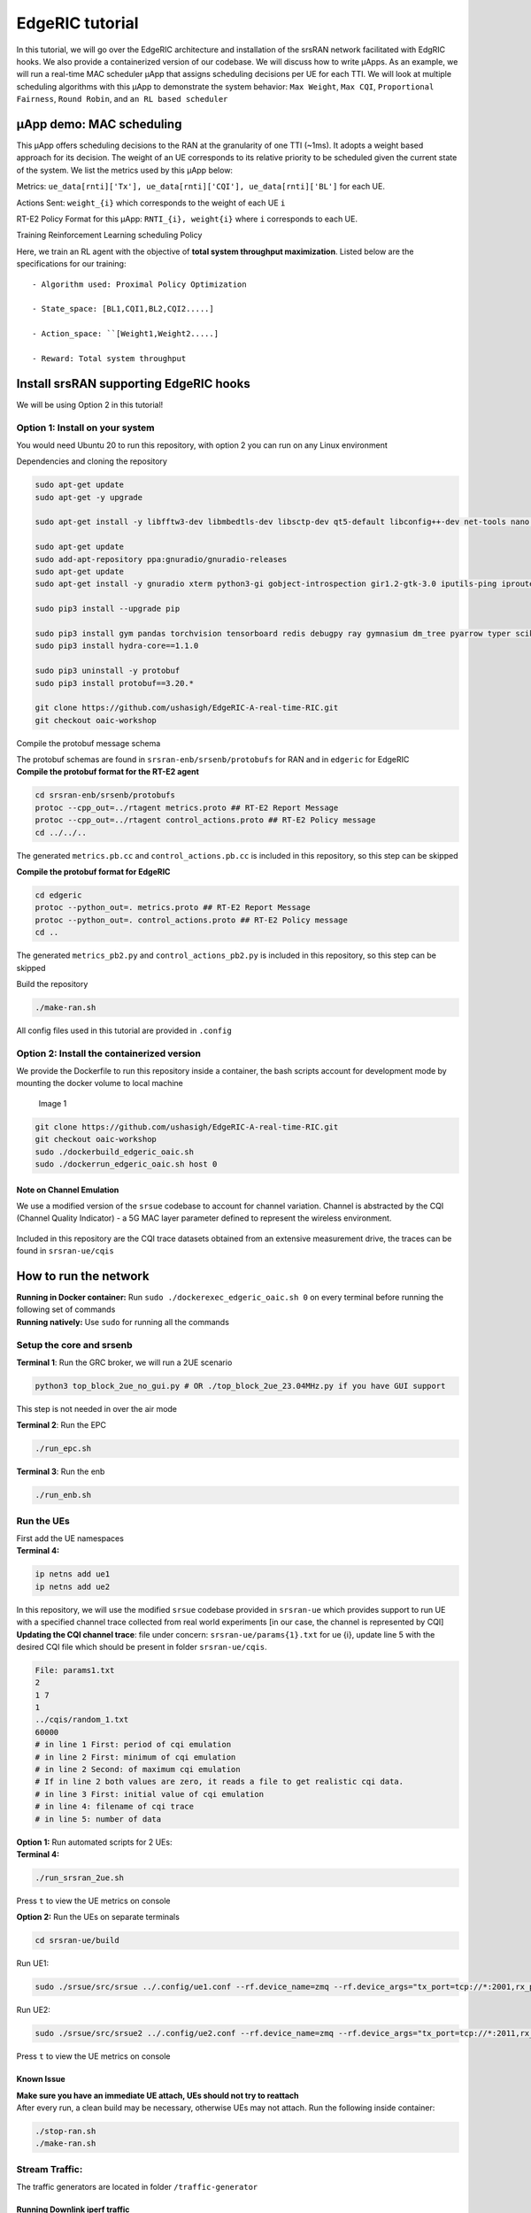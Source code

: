 EdgeRIC tutorial
----------------

In this tutorial, we will go over the EdgeRIC architecture and
installation of the srsRAN network facilitated with EdgRIC hooks. We
also provide a containerized version of our codebase. We will discuss
how to write μApps. As an example, we will run a real-time MAC scheduler
μApp that assigns scheduling decisions per UE for each TTI. We will look
at multiple scheduling algorithms with this μApp to demonstrate the
system behavior: ``Max Weight``, ``Max CQI``, ``Proportional Fairness``,
``Round Robin``, and ``an RL based scheduler``

μApp demo: MAC scheduling
~~~~~~~~~~~~~~~~~~~~~~~~~

This μApp offers scheduling decisions to the RAN at the granularity of
one TTI (~1ms). It adopts a weight based approach for its decision. The
weight of an UE corresponds to its relative priority to be scheduled
given the current state of the system. We list the metrics used by this
μApp below:

Metrics:
``ue_data[rnti]['Tx'], ue_data[rnti]['CQI'], ue_data[rnti]['BL']`` for
each UE.

Actions Sent: ``weight_{i}`` which corresponds to the weight of each UE
``i``

RT-E2 Policy Format for this μApp: ``RNTI_{i}, weight{i}`` where ``i``
corresponds to each UE.

Training Reinforcement Learning scheduling Policy
                                                 

Here, we train an RL agent with the objective of **total system
throughput maximization**. Listed below are the specifications for our
training:

::

   - Algorithm used: Proximal Policy Optimization

   - State_space: [BL1,CQI1,BL2,CQI2.....]

   - Action_space: ``[Weight1,Weight2.....]

   - Reward: Total system throughput 

Install srsRAN supporting EdgeRIC hooks
~~~~~~~~~~~~~~~~~~~~~~~~~~~~~~~~~~~~~~~

We will be using Option 2 in this tutorial!

Option 1: Install on your system
^^^^^^^^^^^^^^^^^^^^^^^^^^^^^^^^

You would need Ubuntu 20 to run this repository, with option 2 you can
run on any Linux environment

Dependencies and cloning the repository
                                       

.. code:: bash

   sudo apt-get update
   sudo apt-get -y upgrade

   sudo apt-get install -y libfftw3-dev libmbedtls-dev libsctp-dev qt5-default libconfig++-dev net-tools nano libtool pkg-config build-essential autoconf automake git python3 python3-distutils python3-pip python3-apt libzmq3-dev python3-zmq software-properties-common

   sudo apt-get update
   sudo add-apt-repository ppa:gnuradio/gnuradio-releases
   sudo apt-get update
   sudo apt-get install -y gnuradio xterm python3-gi gobject-introspection gir1.2-gtk-3.0 iputils-ping iproute2 libx11-dev iperf

   sudo pip3 install --upgrade pip

   sudo pip3 install gym pandas torchvision tensorboard redis debugpy ray gymnasium dm_tree pyarrow typer scikit-image plotly
   sudo pip3 install hydra-core==1.1.0

   sudo pip3 uninstall -y protobuf
   sudo pip3 install protobuf==3.20.*

   git clone https://github.com/ushasigh/EdgeRIC-A-real-time-RIC.git
   git checkout oaic-workshop

Compile the protobuf message schema
                                   

| The protobuf schemas are found in ``srsran-enb/srsenb/protobufs`` for
  RAN and in ``edgeric`` for EdgeRIC
| **Compile the protobuf format for the RT-E2 agent**

.. code:: bash

   cd srsran-enb/srsenb/protobufs
   protoc --cpp_out=../rtagent metrics.proto ## RT-E2 Report Message
   protoc --cpp_out=../rtagent control_actions.proto ## RT-E2 Policy message
   cd ../../..

The generated ``metrics.pb.cc`` and ``control_actions.pb.cc`` is
included in this repository, so this step can be skipped

**Compile the protobuf format for EdgeRIC**

.. code:: bash

   cd edgeric
   protoc --python_out=. metrics.proto ## RT-E2 Report Message
   protoc --python_out=. control_actions.proto ## RT-E2 Policy message
   cd ..

The generated ``metrics_pb2.py`` and ``control_actions_pb2.py`` is
included in this repository, so this step can be skipped

Build the repository
                    

.. code:: bash

   ./make-ran.sh

All config files used in this tutorial are provided in ``.config``

Option 2: Install the containerized version
^^^^^^^^^^^^^^^^^^^^^^^^^^^^^^^^^^^^^^^^^^^

We provide the Dockerfile to run this repository inside a container, the
bash scripts account for development mode by mounting the docker volume
to local machine

.. figure:: edgeric-docker.png
   :alt: EdgeRIC docker

   Image 1

.. code:: bash

   git clone https://github.com/ushasigh/EdgeRIC-A-real-time-RIC.git
   git checkout oaic-workshop
   sudo ./dockerbuild_edgeric_oaic.sh
   sudo ./dockerrun_edgeric_oaic.sh host 0

Note on Channel Emulation
'''''''''''''''''''''''''

We use a modified version of the ``srsue`` codebase to account for
channel variation. Channel is abstracted by the CQI (Channel Quality
Indicator) - a 5G MAC layer parameter defined to represent the wireless
environment.

.. figure:: tiny-twin++.png
   :alt: CQI emulation

Included in this repository are the CQI trace datasets obtained from an
extensive measurement drive, the traces can be found in
``srsran-ue/cqis``

How to run the network
~~~~~~~~~~~~~~~~~~~~~~

| **Running in Docker container:** Run
  ``sudo ./dockerexec_edgeric_oaic.sh 0`` on every terminal before
  running the following set of commands
| **Running natively:** Use ``sudo`` for running all the commands

Setup the core and srsenb
^^^^^^^^^^^^^^^^^^^^^^^^^

**Terminal 1**: Run the GRC broker, we will run a 2UE scenario

.. code:: bash

   python3 top_block_2ue_no_gui.py # OR ./top_block_2ue_23.04MHz.py if you have GUI support

This step is not needed in over the air mode

**Terminal 2**: Run the EPC

.. code:: bash

   ./run_epc.sh

**Terminal 3**: Run the enb

.. code:: bash

   ./run_enb.sh

Run the UEs
^^^^^^^^^^^

| First add the UE namespaces
| **Terminal 4:**

.. code:: bash

   ip netns add ue1
   ip netns add ue2

| In this repository, we will use the modified ``srsue`` codebase
  provided in ``srsran-ue`` which provides support to run UE with a
  specified channel trace collected from real world experiments [in our
  case, the channel is represented by CQI]
| **Updating the CQI channel trace**: file under concern:
  ``srsran-ue/params{1}.txt`` for ue {i}, update line 5 with the desired
  CQI file which should be present in folder ``srsran-ue/cqis``.

.. code:: bash

   File: params1.txt
   2
   1 7
   1
   ../cqis/random_1.txt
   60000
   # in line 1 First: period of cqi emulation 
   # in line 2 First: minimum of cqi emulation
   # in line 2 Second: of maximum cqi emulation
   # If in line 2 both values are zero, it reads a file to get realistic cqi data.
   # in line 3 First: initial value of cqi emulation
   # in line 4: filename of cqi trace 
   # in line 5: number of data 

| **Option 1:** Run automated scripts for 2 UEs:
| **Terminal 4:**

.. code:: bash

   ./run_srsran_2ue.sh 

Press ``t`` to view the UE metrics on console

**Option 2:** Run the UEs on separate terminals

.. code:: bash

   cd srsran-ue/build

Run UE1:

.. code:: bash

   sudo ./srsue/src/srsue ../.config/ue1.conf --rf.device_name=zmq --rf.device_args="tx_port=tcp://*:2001,rx_port=tcp://localhost:2000,id=ue,base_srate=23.04e6" --gw.netns=ue1 --params_filename="../params1.txt"

Run UE2:

.. code:: bash

   sudo ./srsue/src/srsue2 ../.config/ue2.conf --rf.device_name=zmq --rf.device_args="tx_port=tcp://*:2011,rx_port=tcp://localhost:2010,id=ue,base_srate=23.04e6" --gw.netns=ue2 --params_filename="../params2.txt"

Press ``t`` to view the UE metrics on console

Known Issue
'''''''''''

| **Make sure you have an immediate UE attach, UEs should not try to
  reattach**
| After every run, a clean build may be necessary, otherwise UEs may not
  attach. Run the following inside container:

.. code:: bash

   ./stop-ran.sh
   ./make-ran.sh

Stream Traffic:
^^^^^^^^^^^^^^^

The traffic generators are located in folder ``/traffic-generator``

Running Downlink iperf traffic
''''''''''''''''''''''''''''''

**Terminal 5:**

.. code:: bash

   cd traffic-generator
   ./iperf_server_2ues.sh

**Terminal 6:**

.. code:: bash

   cd traffic-generator
   # ./iperf_client_2ues.sh <rate_ue{i}> <duration>, eg: below
   ./iperf_client_2ues.sh 21M 5M 10000

Running EdgeRIC
~~~~~~~~~~~~~~~

**Terminal 7:**

.. code:: bash

   cd edgeric
   start redis-server

EdgeRIC messenger
^^^^^^^^^^^^^^^^^

.. code:: bash

   edgeric_messenger
   ├── get_metrics_multi()  # get_metrics(): receive metrics from RAN, called by all μApps
   │   ├── returns ue_data dictionary
   ├── send_scheduling_weight() # send the RT-E2 scheduling policy message to RAN 

μApps supported in this codebase
^^^^^^^^^^^^^^^^^^^^^^^^^^^^^^^^

.. code:: bash

   ├── /muApp1           # weight based abstraction of downlink scheduling control
   │   ├── muApp1_run_DL_scheduling.py
   ├── /muApp2           # training an RL agent to compute downlink scheduling policy
       ├── muApp2_train_RL_DL_scheduling.py
   ├── /muApp3           # Monitoring the realtime metrics
       ├── muApp3_monitor.py    

Running muApp1 - downlink scheduler
^^^^^^^^^^^^^^^^^^^^^^^^^^^^^^^^^^^

| **Weight Based abstraction of control** The scheduling logic in
  ``srsenb`` is updated to support a weight based abstraction to
  allocate the number of RBGs to allocate per UE. A weight based
  abstraction allows us to implement any kind of scheduling policy where
  we provide a weight ``w_i`` for each UE, the RAN then allocates
  ``[w_i*available_rbgs]`` RBGs to each UE.

| **Terminal 8:**

.. code:: bash

   cd edgeric
   cd muApp1
   sudo python3 muApp1_run_DL_scheduling.py # sudo not required if you ae running in docker

Setting the scheduler algorithm manually
''''''''''''''''''''''''''''''''''''''''

Set the scheduling algorithm you want to run:

.. code:: bash

   # Line 259
   selected_algorithm = "Max CQI"   # selection can be: Max CQI, Max Weight,
                                    # Proportional Fair (PF), Round Robin 
                                    # RL - models are included for 2 UEs

If the algorithm selected is RL, set the directory for the RL model

.. code:: bash

   # Line 270
   rl_model_name = "Fully Trained Model"  # selection can be Initial Model,
                                          # Half Trained Model, Fully Trained Model - to see benefits, run UE1 with load 5Mbps, UE2 with 21Mbps

The respective models are saved in:

.. code:: bash

   ├── ../rl_model/           
       ├── initial_model 
         ├──model_demo.pt
       ├── half_trained_model 
         ├──model_demo.pt
       ├── fully_trained_model 
         ├──model_demo.pt

Using redis to update the scheduling algorithm
^^^^^^^^^^^^^^^^^^^^^^^^^^^^^^^^^^^^^^^^^^^^^^

**Terminal 9:**

.. code:: bash

   redis-cli set scheduling_algorithm "Max Weight" #selection can be: Max CQI, Max Weight,
                                                   # Proportional Fair (PF), Round Robin
                                                   # RL - models are included for 2 UEs

| **What to observe**
| **Terminal 3** - srsenb terminal will show the scheduling allocations

.. code:: bash

   time: 1722802166592145 rnti: 70 alloc_mask: 1111111000000 # the 1s indicate the PRBs allocated to RNTI 70
   time: 1722802166592178 rnti: 71 alloc_mask: 0000000111111 # the 1s indicate the PRBs allocated to RNTI 71
   time: 1722802168789991 rnti: 71 alloc_mask: 1111110000000 
   time: 1722802168790027 rnti: 70 alloc_mask: 0000001111111 
   time: 1722802170990251 rnti: 70 alloc_mask: 1111111000000 
   time: 1722802170990285 rnti: 71 alloc_mask: 0000000111111 
   time: 1722802173211321 rnti: 70 alloc_mask: 1111111000000 
   time: 1722802173211351 rnti: 71 alloc_mask: 0000000111111 
   time: 1722802175402790 rnti: 71 alloc_mask: 1111110000000 
   time: 1722802175402823 rnti: 70 alloc_mask: 0000001111111 

**Terminal 8** - muApp1 terminal will show the algorithms selected and
will print the total average system throughput observed

.. code:: bash

   Algorithm index:  2  ,  Max Weight
   total system throughput: 8.781944 

   Algorithm index:  2  ,  Max Weight
   total system throughput: 8.063600000000001 

   Algorithm index:  2  ,  Max Weight
   total system throughput: 8.093352 

   Algorithm index:  2  ,  Max Weight
   total system throughput: 8.071168 

**Terminal 9** - To observe the throughput updates, let us update the
scheduler with the following command

.. code:: bash

   redis-cli set scheduling_algorithm "RL" 

**Terminal 8** - Increased system throughput observed with our trained
RL model

.. code:: bash

   Algorithm index:  20  ,  RL
   Executing RL model at: ./rl_model/fully_trained_model
   total system throughput: 12.071200000000001 

   Algorithm index:  20  ,  RL
   Executing RL model at: ./rl_model/fully_trained_model
   total system throughput: 11.727624 

   Algorithm index:  20  ,  RL
   Executing RL model at: ./rl_model/fully_trained_model
   total system throughput: 11.714879999999999 

   Algorithm index:  20  ,  RL
   Executing RL model at: ./rl_model/fully_trained_model
   total system throughput: 11.710384 

   Algorithm index:  20  ,  RL
   Executing RL model at: ./rl_model/fully_trained_model
   total system throughput: 11.743776 

Running muApp3 - Monitoring
^^^^^^^^^^^^^^^^^^^^^^^^^^^

| This muApp will help us see the RT-E2 Report Message from the RAN and
  the RT-E2 Policy message sent to RAN
| **Terminal 10:**

.. code:: bash

   cd edgeric/muApp3
   python3 muApp3_monitor_terminal.py 

**What to observe**

.. code:: bash

   RT-E2 Report: 

   RAN Index: 791000, RIC index: 790998 

   UE Dictionary: {70: {'CQI': 7, 'SNR': 115.46858215332031, 'Backlog': 384977, 'Pending Data': 0, 'Tx_brate': 1980.0, 'Rx_brate': 0.0}, 71: {'CQI': 8, 'SNR': 116.41766357421875, 'Backlog': 1503, 'Pending Data': 0, 'Tx_brate': 0.0, 'Rx_brate': 0.0}} 

   RT-E2 Policy (Scheduling): 
   Sent to RAN: ran_index: 790999
   weights: 70.0
   weights: -0.15028022229671478
   weights: 71.0
   weights: 1.150280237197876

Running muApp2 - Training an RL policy for scheduling
^^^^^^^^^^^^^^^^^^^^^^^^^^^^^^^^^^^^^^^^^^^^^^^^^^^^^

.. figure:: training_rl.png
   :alt: Open AI gym interface

We are training a PPO agent with the objective of throughput
maximization in this particular study.

Usage
'''''

.. code:: bash

   cd muApp2
   python3 muApp2_train_RL_DL_scheduling.py --config-name=edge_ric

muApp2_train_RL_DL_scheduling.py
''''''''''''''''''''''''''''''''

-  Trains PPO agent for ``num_iters`` number of iterations

   -  One iteration consists of training on 2048 samples and evaluating
      for 2048 timesteps
   -  The evaluation metric (avg reward per episode) is plotted as the
      training graph
   -  ``outputs/`` folder will save the training log, ``eval_R_avg`` is
      the metric plotted to visualize the training

Repo Structure
''''''''''''''

.. code:: bash


   ├── conf
   │   ├── edge_ric.yaml   # Config file for edgeric RL training
   │   ├── example.yaml
   │   ├── simpler_streaming.yaml
   │   └── single_agent.yaml
   ├── outputs # Output logs of each training sorted chronologically
   │   ├── 2022-10-07
            ├── model_best.pt # Saved policy neural network weights
   │          .
   │          .
   │          .
   │          
   └── ../stream_rl # Name of the python package implementing the simulator mechanisms
       ├── callbacks.py
       ├── envs # All the envs
       │   ├── cqi_traces
       │   │   ├── data.csv # CQI trace to be used by simulation env
       │   │   └── trace_generator.py # Code to generate synthetic CQI traces
       │   ├── edge_ric.py # Our Env 
       │   ├── simpler_streaming_env.py
       │   ├── single_agent_env.py
       │   └── streaming_env.py
       │   └── __init__.py
       ├── __init__.py
       ├── plots.py # All plotting code
       ├── policy_net # Custom policy net architectures (not currently used)
       │   ├── conv_policy.py
       │   ├── __init__.py
       ├── registry # Registry system for registering envs and rewards (to keep things modular)
       │   └── __init__.py
       └── rewards.py # Definition of reward functions to be used in envs

Once the training completes: take the model_best.pt and save in the
../rl_model folder

EdgeRIC Env (edge_ric.py)
'''''''''''''''''''''''''

::

                       CQI1          BL1
                   ┌────────────┬─┬─┬─┬─┐
   Bernoulli  ───► │            │ │ │ │ │ ──►   f(CQI1, BL1) = allocated_RBG1/ Total
                   │            │ │ │ │ │
                   └────────────┴─┴─┴─┴─┘
                       CQI2          BL2
                   ┌────────────────┬─┬─┐
   Bernoulli  ───► │                │ │ │ ──►   f(CQI2, BL2) = allocated_RBG2/ Total
                   │                │ │ │
                   └────────────────┴─┴─┘
                             .
                             .
                             .
                             . num_UEs
                             .
                             .
                             .
                   ┌────────────┬─┬─┬─┬─┐
   Bernoulli  ───► │            │ │ │ │ │ ──►   f(CQI_{N}, BL_{N}) = allocated_RBG_{N}/ Total
                   │            │ │ │ │ │
                   └────────────┴─┴─┴─┴─┘

-  State_space : ``[BL1,CQI1,BL2,CQI2.....]`` (if augmented_state_space=False)
-  Action_space : ``[Weight1,Weight2.....]``
-  Parameters of the env configurable in ``"./conf/edge_ric.yml"``, under ``env_config`` field
